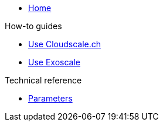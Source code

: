 * xref:index.adoc[Home]

.How-to guides
* xref:how-tos/use-cloudscale.adoc[Use Cloudscale.ch]
* xref:how-tos/use-exoscale.adoc[Use Exoscale]

.Technical reference
* xref:references/parameters.adoc[Parameters]
